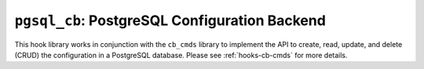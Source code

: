 .. _hooks-cb-pgsql:

``pgsql_cb``: PostgreSQL Configuration Backend
==============================================

This hook library works in conjunction with the ``cb_cmds`` library to
implement the API to create, read, update, and delete (CRUD) the
configuration in a PostgreSQL database. Please see :ref:`hooks-cb-cmds`
for more details.
